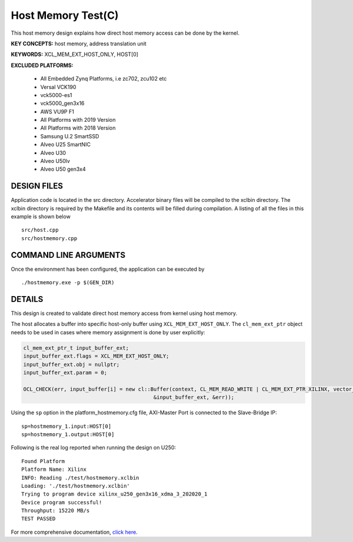 Host Memory Test(C)
===================

This host memory design explains how direct host memory access can be done by the kernel.

**KEY CONCEPTS:** host memory, address translation unit

**KEYWORDS:** XCL_MEM_EXT_HOST_ONLY, HOST[0]

**EXCLUDED PLATFORMS:** 

 - All Embedded Zynq Platforms, i.e zc702, zcu102 etc
 - Versal VCK190
 - vck5000-es1
 - vck5000_gen3x16
 - AWS VU9P F1
 - All Platforms with 2019 Version
 - All Platforms with 2018 Version
 - Samsung U.2 SmartSSD
 - Alveo U25 SmartNIC
 - Alveo U30
 - Alveo U50lv
 - Alveo U50 gen3x4

DESIGN FILES
------------

Application code is located in the src directory. Accelerator binary files will be compiled to the xclbin directory. The xclbin directory is required by the Makefile and its contents will be filled during compilation. A listing of all the files in this example is shown below

::

   src/host.cpp
   src/hostmemory.cpp
   
COMMAND LINE ARGUMENTS
----------------------

Once the environment has been configured, the application can be executed by

::

   ./hostmemory.exe -p $(GEN_DIR)

DETAILS
-------

This design is created to validate direct host memory access from kernel using host memory.

The host allocates a buffer into specific host-only buffer using ``XCL_MEM_EXT_HOST_ONLY``. The ``cl_mem_ext_ptr`` object needs to be used in cases where memory assignment is done by user explicitly:

.. code:: cpp

   cl_mem_ext_ptr_t input_buffer_ext;
   input_buffer_ext.flags = XCL_MEM_EXT_HOST_ONLY;
   input_buffer_ext.obj = nullptr;
   input_buffer_ext.param = 0;
   
   OCL_CHECK(err, input_buffer[i] = new cl::Buffer(context, CL_MEM_READ_WRITE | CL_MEM_EXT_PTR_XILINX, vector_size_bytes,
                                             &input_buffer_ext, &err));

Using the ``sp`` option  in the platform_hostmemory.cfg file, AXI-Master Port is connected to the Slave-Bridge IP:

::

   sp=hostmemory_1.input:HOST[0]
   sp=hostmemory_1.output:HOST[0]

Following is the real log reported when running the design on U250:

:: 

   Found Platform
   Platform Name: Xilinx
   INFO: Reading ./test/hostmemory.xclbin
   Loading: './test/hostmemory.xclbin'
   Trying to program device xilinx_u250_gen3x16_xdma_3_202020_1
   Device program successful!
   Throughput: 15220 MB/s
   TEST PASSED

For more comprehensive documentation, `click here <http://xilinx.github.io/Vitis_Accel_Examples>`__.